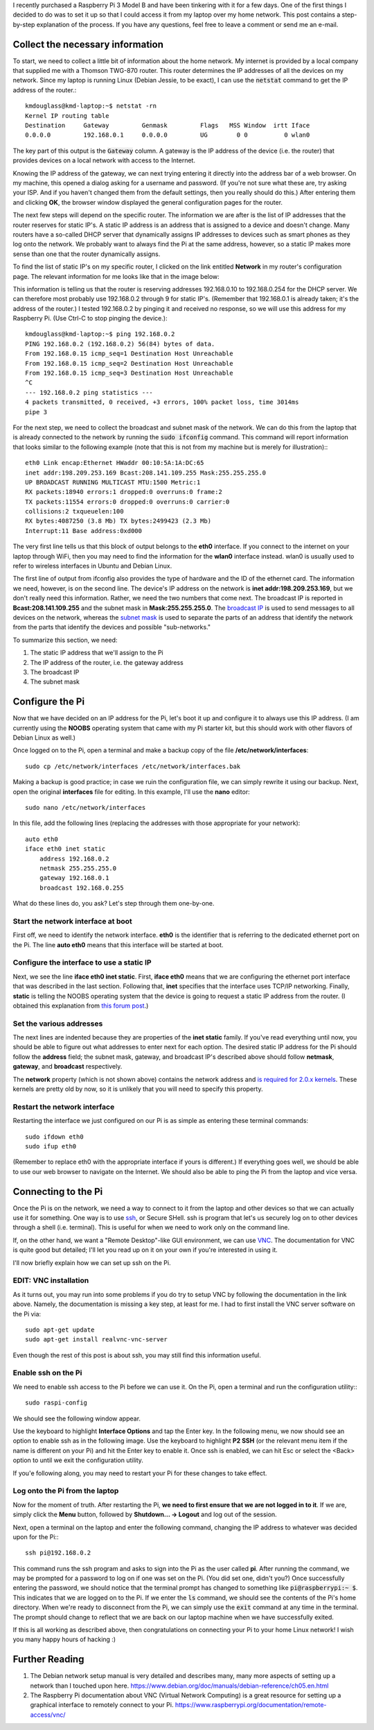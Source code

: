 .. title: Connecting a Raspberry Pi to a home Linux network
.. slug: connecting-a-raspberry-pi-to-a-home-linux-network
.. date: 2017-02-05 10:28:17 UTC+01:00
.. tags: raspberry pi, linux
.. category: 
.. link: 
.. description: 
.. type: text

I recently purchased a Raspberry Pi 3 Model B and have been tinkering
with it for a few days. One of the first things I decided to do was to
set it up so that I could access it from my laptop over my home
network. This post contains a step-by-step explanation of the
process. If you have any questions, feel free to leave a comment or
send me an e-mail.

Collect the necessary information
=================================

To start, we need to collect a little bit of information about the
home network. My internet is provided by a local company that supplied
me with a Thomson TWG-870 router. This router determines the IP
addresses of all the devices on my network. Since my laptop is running
Linux (Debian Jessie, to be exact), I can use the :code:`netstat`
command to get the IP address of the router.::

  kmdouglass@kmd-laptop:~$ netstat -rn
  Kernel IP routing table
  Destination     Gateway         Genmask         Flags   MSS Window  irtt Iface
  0.0.0.0         192.168.0.1     0.0.0.0         UG        0 0          0 wlan0

The key part of this output is the :code:`Gateway` column. A gateway
is the IP address of the device (i.e. the router) that provides
devices on a local network with access to the Internet.

Knowing the IP address of the gateway, we can next trying entering it
directly into the address bar of a web browser. On my machine, this
opened a dialog asking for a username and password. (If you're not
sure what these are, try asking your ISP. And if you haven't changed
them from the default settings, then you really should do this.) After
entering them and clicking **OK**, the browser window displayed the
general configuration pages for the router.

The next few steps will depend on the specific router. The information
we are after is the list of IP addresses that the router reserves for
static IP's. A static IP address is an address that is assigned to a
device and doesn't change. Many routers have a so-called DHCP server
that dynamically assigns IP addresses to devices such as smart phones
as they log onto the network. We probably want to always find the Pi
at the same address, however, so a static IP makes more sense than one
that the router dynamically assigns.

To find the list of static IP's on my specific router, I clicked on
the link entitled **Network** in my router's configuration page. The
relevant information for me looks like that in the image below:

.. image:: ../dhcp_addresses.png
   :alt: DHCP address pool
   :align: center

This information is telling us that the router is reserving addresses
192.168.0.10 to 192.168.0.254 for the DHCP server. We can therefore
most probably use 192.168.0.2 through 9 for static IP's. (Remember
that 192.168.0.1 is already taken; it's the address of the router.) I
tested 192.168.0.2 by pinging it and received no response, so we will
use this address for my Raspberry Pi. (Use Ctrl-C to stop pinging the
device.)::

  kmdouglass@kmd-laptop:~$ ping 192.168.0.2
  PING 192.168.0.2 (192.168.0.2) 56(84) bytes of data.
  From 192.168.0.15 icmp_seq=1 Destination Host Unreachable
  From 192.168.0.15 icmp_seq=2 Destination Host Unreachable
  From 192.168.0.15 icmp_seq=3 Destination Host Unreachable
  ^C
  --- 192.168.0.2 ping statistics ---
  4 packets transmitted, 0 received, +3 errors, 100% packet loss, time 3014ms
  pipe 3

For the next step, we need to collect the broadcast and subnet mask of
the network. We can do this from the laptop that is already connected
to the network by running the :code:`sudo ifconfig` command. This
command will report information that looks similar to the following
example (note that this is not from my machine but is merely for
illustration):::

  eth0 Link encap:Ethernet HWaddr 00:10:5A:1A:DC:65
  inet addr:198.209.253.169 Bcast:208.141.109.255 Mask:255.255.255.0
  UP BROADCAST RUNNING MULTICAST MTU:1500 Metric:1
  RX packets:18940 errors:1 dropped:0 overruns:0 frame:2
  TX packets:11554 errors:0 dropped:0 overruns:0 carrier:0
  collisions:2 txqueuelen:100
  RX bytes:4087250 (3.8 Mb) TX bytes:2499423 (2.3 Mb)
  Interrupt:11 Base address:0xd000

The very first line tells us that this block of output belongs to the
**eth0** interface. If you connect to the internet on your laptop
through WiFi, then you may need to find the information for the
**wlan0** interface instead. wlan0 is usually used to refer to
wireless interfaces in Ubuntu and Debian Linux.

The first line of output from ifconfig also provides the type of
hardware and the ID of the ethernet card. The information we need,
however, is on the second line. The device's IP address on the network
is **inet addr:198.209.253.169**, but we don't really need this
information. Rather, we need the two numbers that come next. The
broadcast IP is reported in **Bcast:208.141.109.255** and the subnet
mask in **Mask:255.255.255.0**. The `broadcast IP`_ is used to send
messages to all devices on the network, whereas the `subnet mask`_ is
used to separate the parts of an address that identify the network
from the parts that identify the devices and possible "sub-networks."

To summarize this section, we need:

1. The static IP address that we'll assign to the Pi
2. The IP address of the router, i.e. the gateway address
3. The broadcast IP
4. The subnet mask

.. _broadcast IP: https://en.wikipedia.org/wiki/Broadcast_address
.. _subnet mask: https://en.wikipedia.org/wiki/Subnetwork
  
Configure the Pi
================

Now that we have decided on an IP address for the Pi, let's boot it up
and configure it to always use this IP address. (I am currently using
the **NOOBS** operating system that came with my Pi starter kit, but
this should work with other flavors of Debian Linux as well.)

Once logged on to the Pi, open a terminal and make a backup copy of
the file **/etc/network/interfaces**::

  sudo cp /etc/network/interfaces /etc/network/interfaces.bak

Making a backup is good practice; in case we ruin the configuration
file, we can simply rewrite it using our backup. Next, open the
original **interfaces** file for editing. In this example, I'll use
the **nano** editor::

  sudo nano /etc/network/interfaces

In this file, add the following lines (replacing the addresses with
those appropriate for your network)::
    
  auto eth0
  iface eth0 inet static
      address 192.168.0.2
      netmask 255.255.255.0
      gateway 192.168.0.1
      broadcast 192.168.0.255

What do these lines do, you ask? Let's step through them one-by-one.

Start the network interface at boot
+++++++++++++++++++++++++++++++++++

First off, we need to identify the network interface. **eth0** is the
identifier that is referring to the dedicated ethernet port on the
Pi. The line **auto eth0** means that this interface will be started
at boot.

Configure the interface to use a static IP
++++++++++++++++++++++++++++++++++++++++++

Next, we see the line **iface eth0 inet static**. First, **iface
eth0** means that we are configuring the ethernet port interface that
was described in the last section. Following that, **inet** specifies
that the interface uses TCP/IP networking. Finally, **static** is
telling the NOOBS operating system that the device is going to request
a static IP address from the router. (I obtained this explanation from
`this forum post`_.)

.. _this forum post: http://askubuntu.com/questions/411616/what-does-keywords-in-my-etc-network-interfaces-means

Set the various addresses
+++++++++++++++++++++++++

The next lines are indented because they are properties of the **inet
static** family. If you've read everything until now, you should be
able to figure out what addresses to enter next for each option. The
desired static IP address for the Pi should follow the **address**
field; the subnet mask, gateway, and broadcast IP's described above
should follow **netmask**, **gateway**, and **broadcast**
respectively.

The **network** property (which is not shown above) contains the
network address and `is required for 2.0.x kernels`_. These kernels
are pretty old by now, so it is unlikely that you will need to specify
this property.

.. _is required for 2.0.x kernels: http://man.cx/interfaces%285%29

Restart the network interface
+++++++++++++++++++++++++++++

Restarting the interface we just configured on our Pi is as simple
as entering these terminal commands::

  sudo ifdown eth0
  sudo ifup eth0

(Remember to replace eth0 with the appropriate interface if yours is
different.) If everything goes well, we should be able to use our web
browser to navigate on the Internet. We should also be able to ping
the Pi from the laptop and vice versa.

Connecting to the Pi
====================

Once the Pi is on the network, we need a way to connect to it from the
laptop and other devices so that we can actually use it for
something. One way is to use `ssh`_, or Secure SHell. ssh is program
that let's us securely log on to other devices through a shell
(i.e. terminal). This is useful for when we need to work only on the
command line.

If, on the other hand, we want a "Remote Desktop"-like GUI
environment, we can use `VNC`_. The documentation for VNC is quite
good but detailed; I'll let you read up on it on your own if you're
interested in using it.

I'll now briefly explain how we can set up ssh on the Pi.

.. _ssh: https://support.suso.com/supki/SSH_Tutorial_for_Linux
.. _VNC: https://www.raspberrypi.org/documentation/remote-access/vnc/

EDIT: VNC installation
++++++++++++++++++++++

As it turns out, you may run into some problems if you do try to setup
VNC by following the documentation in the link above. Namely, the
documentation is missing a key step, at least for me. I had to first
install the VNC server software on the Pi via::

  sudo apt-get update
  sudo apt-get install realvnc-vnc-server

Even though the rest of this post is about ssh, you may still find
this information useful.

Enable ssh on the Pi
++++++++++++++++++++

We need to enable ssh access to the Pi before we can use it. On the
Pi, open a terminal and run the configuration utility:::

  sudo raspi-config

We should see the following window appear.

.. image:: ../pi-config-interface-options.png
   :alt: The raspi-config menu with Interface Options highlighted.
   :align: center

Use the keyboard to highlight **Interface Options** and tap the Enter
key. In the following menu, we now should see an option to enable ssh
as in the following image. Use the keyboard to highlight **P2 SSH**
(or the relevant menu item if the name is different on your Pi) and
hit the Enter key to enable it. Once ssh is enabled, we can hit Esc or
select the <Back> option to until we exit the configuration utility.

.. image:: ../pi-config-ssh.png
   :alt: The raspi-config Interface Options menu with P2 SSH highlighted.
   :align: center

If you'e following along, you may need to restart your Pi for these
changes to take effect.

Log onto the Pi from the laptop
+++++++++++++++++++++++++++++++

Now for the moment of truth. After restarting the Pi, **we need to
first ensure that we are not logged in to it**. If we are, simply
click the **Menu** button, followed by **Shutdown... -> Logout** and
log out of the session.

Next, open a terminal on the laptop and enter the following command,
changing the IP address to whatever was decided upon for the Pi:::

  ssh pi@192.168.0.2

This command runs the ssh program and asks to sign into the Pi as the
user called **pi**. After running the command, we may be prompted for
a password to log on if one was set on the Pi. (You did set one,
didn't you?) Once successfully entering the password, we should notice
that the terminal prompt has changed to something like
:code:`pi@raspberrypi:~ $`. This indicates that we are logged on to
the Pi. If we enter the :code:`ls` command, we should see the contents
of the Pi's home directory. When we're ready to disconnect from the
Pi, we can simply use the :code:`exit` command at any time in the
terminal. The prompt should change to reflect that we are back on our
laptop machine when we have successfully exited.

If this is all working as described above, then congratulations on
connecting your Pi to your home Linux network! I wish you many happy
hours of hacking :)

Further Reading
===============

1. The Debian network setup manual is very detailed and describes
   many, many more aspects of setting up a network than I touched upon
   here. https://www.debian.org/doc/manuals/debian-reference/ch05.en.html
2. The Raspberry Pi documentation about VNC (Virtual Network
   Computing) is a great resource for setting up a graphical interface
   to remotely connect to your
   Pi. https://www.raspberrypi.org/documentation/remote-access/vnc/
